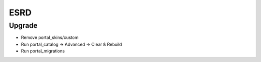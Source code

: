 ESRD
====

Upgrade
-------

- Remove portal_skins/custom
- Run portal_catalog -> Advanced -> Clear & Rebuild
- Run portal_migrations

